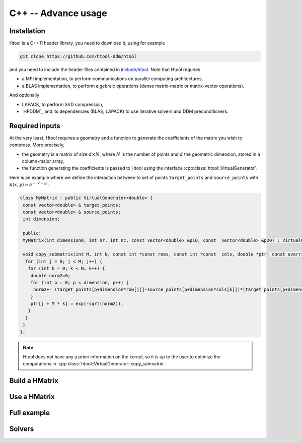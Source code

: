 
.. _cpp_api:

C++ -- Advance usage
##################

Installation
------------

Htool is a C++11 header library, you need to download it, using for example

.. code-block:: bash

    git clone https://github.com/htool-ddm/htool

and you need to include the header files contained in `include/htool <https://github.com/htool-ddm/htool/tree/main/include/htool>`_. Note that Htool requires

- a MPI implementation, to perform communications on parallel computing architectures,
- a BLAS implementation, to perform algebraic operations (dense matrix-matrix or matrix-vector operations).

And optionally 

- LAPACK, to perform SVD compression,
- `HPDDM`_ and its dependencies (BLAS, LAPACK) to use iterative solvers and DDM preconditioners.

Required inputs
---------------

At the very least, Htool requires a geometry and a function to generate the coefficients of the matrix you wish to compress. More precisely,

- the geometry is a matrix of size :math:`d\times N`, where :math:`N` is the number of points and :math:`d` the geometric dimension, stored in a column-major array,
- the function generating the coefficients is passed to Htool using the interface :cpp:class:`htool::VirtualGenerator`.

Here is an example where we define the interaction between to set of points ``target_points`` and ``source_points`` with :math:`\kappa (x,y)=e^{-|x-y|}`:

.. code-block:: cpp

    class MyMatrix : public VirtualGenerator<double> {
     const vector<double> & target_points;
     const vector<double> & source_points;
     int dimension;
 
     public:
     MyMatrix(int dimension0, int nr, int nc, const vector<double> &p10, const  vector<double> &p20) : VirtualGenerator(nr, nc), target_points (target_points_0), source_points(source_points_0), dimension(dimension0) {}
 
     void copy_submatrix(int M, int N, const int *const rows, const int *const  cols, double *ptr) const override {
      for (int j = 0; j < M; j++) {
       for (int k = 0; k < N; k++) {
        double norm2=0;
        for (int p = 0; p < dimension; p++) {
         norm2+= (target_points[p+dimension*row[j]]-source_points[p+dimension*cols[k]])*(target_points[p+dimension*row[j]]-source_points[p+dimension*cols[k]]);
        }
        ptr[j + M * k] = exp(-sqrt(norm2));
       }
      }
     }
    };


.. note:: Htool does not have any a priori information on the kernel, so it is up to the user to optimize the computations in :cpp:class:`htool::VirtualGenerator::copy_submatrix`.


Build a HMatrix
---------------

Use a HMatrix
-------------

Full example
------------

Solvers
-------
